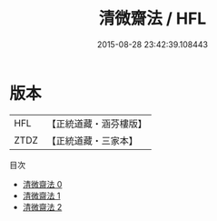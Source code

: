 #+TITLE: 清微齋法 / HFL

#+DATE: 2015-08-28 23:42:39.108443
* 版本
 |       HFL|【正統道藏・涵芬樓版】|
 |      ZTDZ|【正統道藏・三家本】|
目次
 - [[file:KR5a0225_000.txt][清微齋法 0]]
 - [[file:KR5a0225_001.txt][清微齋法 1]]
 - [[file:KR5a0225_002.txt][清微齋法 2]]
